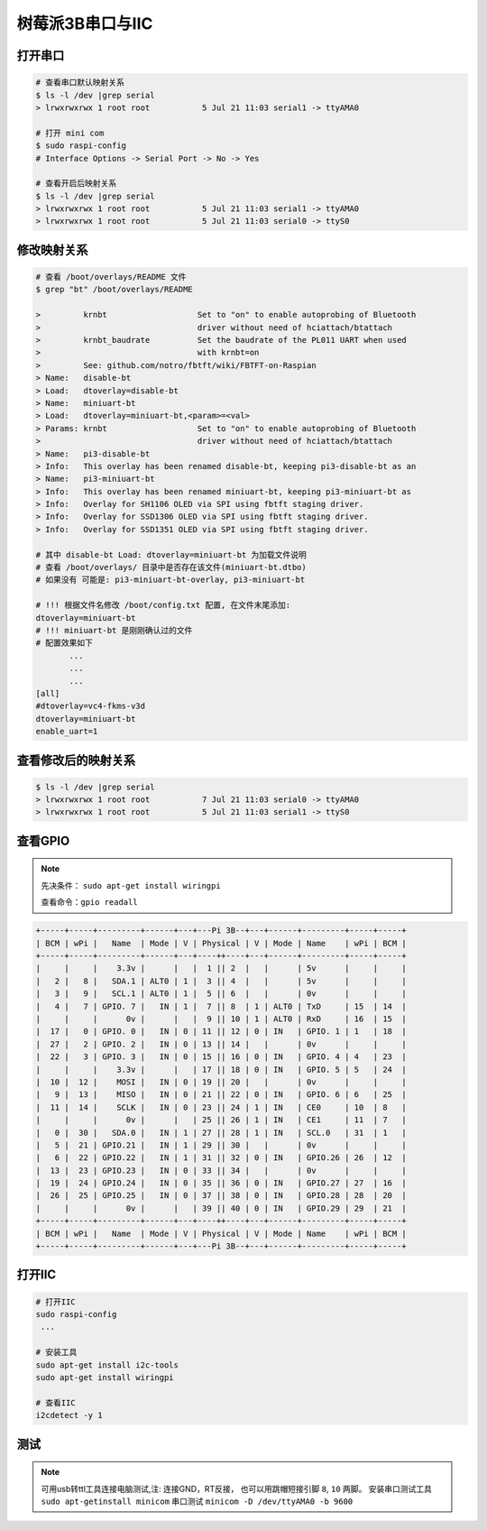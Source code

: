 树莓派3B串口与IIC
================

打开串口
--------------

.. code:: shell

   # 查看串口默认映射关系
   $ ls -l /dev |grep serial
   > lrwxrwxrwx 1 root root           5 Jul 21 11:03 serial1 -> ttyAMA0

   # 打开 mini com 
   $ sudo raspi-config
   # Interface Options -> Serial Port -> No -> Yes

   # 查看开启后映射关系
   $ ls -l /dev |grep serial
   > lrwxrwxrwx 1 root root           5 Jul 21 11:03 serial1 -> ttyAMA0
   > lrwxrwxrwx 1 root root           5 Jul 21 11:03 serial0 -> ttyS0

修改映射关系
---------------

.. code:: shell

   # 查看 /boot/overlays/README 文件
   $ grep "bt" /boot/overlays/README

   >         krnbt                   Set to "on" to enable autoprobing of Bluetooth
   >                                 driver without need of hciattach/btattach
   >         krnbt_baudrate          Set the baudrate of the PL011 UART when used
   >                                 with krnbt=on
   >         See: github.com/notro/fbtft/wiki/FBTFT-on-Raspian
   > Name:   disable-bt
   > Load:   dtoverlay=disable-bt
   > Name:   miniuart-bt
   > Load:   dtoverlay=miniuart-bt,<param>=<val>
   > Params: krnbt                   Set to "on" to enable autoprobing of Bluetooth
   >                                 driver without need of hciattach/btattach
   > Name:   pi3-disable-bt
   > Info:   This overlay has been renamed disable-bt, keeping pi3-disable-bt as an
   > Name:   pi3-miniuart-bt
   > Info:   This overlay has been renamed miniuart-bt, keeping pi3-miniuart-bt as
   > Info:   Overlay for SH1106 OLED via SPI using fbtft staging driver.
   > Info:   Overlay for SSD1306 OLED via SPI using fbtft staging driver.
   > Info:   Overlay for SSD1351 OLED via SPI using fbtft staging driver.

   # 其中 disable-bt Load: dtoverlay=miniuart-bt 为加载文件说明
   # 查看 /boot/overlays/ 目录中是否存在该文件(miniuart-bt.dtbo)
   # 如果没有 可能是: pi3-miniuart-bt-overlay, pi3-miniuart-bt

   # !!! 根据文件名修改 /boot/config.txt 配置, 在文件末尾添加:
   dtoverlay=miniuart-bt
   # !!! miniuart-bt 是刚刚确认过的文件
   # 配置效果如下
          ...
          ...
          ...
   [all]
   #dtoverlay=vc4-fkms-v3d
   dtoverlay=miniuart-bt
   enable_uart=1

查看修改后的映射关系
-----------------------

.. code:: shell

   $ ls -l /dev |grep serial
   > lrwxrwxrwx 1 root root           7 Jul 21 11:03 serial0 -> ttyAMA0
   > lrwxrwxrwx 1 root root           5 Jul 21 11:03 serial1 -> ttyS0

查看GPIO
-----------

.. note::
  
  先决条件： ``sudo apt-get install wiringpi``

  查看命令：``gpio readall``

.. code:: shell

  +-----+-----+---------+------+---+---Pi 3B--+---+------+---------+-----+-----+
  | BCM | wPi |   Name  | Mode | V | Physical | V | Mode | Name    | wPi | BCM |
  +-----+-----+---------+------+---+----++----+---+------+---------+-----+-----+
  |     |     |    3.3v |      |   |  1 || 2  |   |      | 5v      |     |     |
  |   2 |   8 |   SDA.1 | ALT0 | 1 |  3 || 4  |   |      | 5v      |     |     |
  |   3 |   9 |   SCL.1 | ALT0 | 1 |  5 || 6  |   |      | 0v      |     |     |
  |   4 |   7 | GPIO. 7 |   IN | 1 |  7 || 8  | 1 | ALT0 | TxD     | 15  | 14  |
  |     |     |      0v |      |   |  9 || 10 | 1 | ALT0 | RxD     | 16  | 15  |
  |  17 |   0 | GPIO. 0 |   IN | 0 | 11 || 12 | 0 | IN   | GPIO. 1 | 1   | 18  |
  |  27 |   2 | GPIO. 2 |   IN | 0 | 13 || 14 |   |      | 0v      |     |     |
  |  22 |   3 | GPIO. 3 |   IN | 0 | 15 || 16 | 0 | IN   | GPIO. 4 | 4   | 23  |
  |     |     |    3.3v |      |   | 17 || 18 | 0 | IN   | GPIO. 5 | 5   | 24  |
  |  10 |  12 |    MOSI |   IN | 0 | 19 || 20 |   |      | 0v      |     |     |
  |   9 |  13 |    MISO |   IN | 0 | 21 || 22 | 0 | IN   | GPIO. 6 | 6   | 25  |
  |  11 |  14 |    SCLK |   IN | 0 | 23 || 24 | 1 | IN   | CE0     | 10  | 8   |
  |     |     |      0v |      |   | 25 || 26 | 1 | IN   | CE1     | 11  | 7   |
  |   0 |  30 |   SDA.0 |   IN | 1 | 27 || 28 | 1 | IN   | SCL.0   | 31  | 1   |
  |   5 |  21 | GPIO.21 |   IN | 1 | 29 || 30 |   |      | 0v      |     |     |
  |   6 |  22 | GPIO.22 |   IN | 1 | 31 || 32 | 0 | IN   | GPIO.26 | 26  | 12  |
  |  13 |  23 | GPIO.23 |   IN | 0 | 33 || 34 |   |      | 0v      |     |     |
  |  19 |  24 | GPIO.24 |   IN | 0 | 35 || 36 | 0 | IN   | GPIO.27 | 27  | 16  |
  |  26 |  25 | GPIO.25 |   IN | 0 | 37 || 38 | 0 | IN   | GPIO.28 | 28  | 20  |
  |     |     |      0v |      |   | 39 || 40 | 0 | IN   | GPIO.29 | 29  | 21  |
  +-----+-----+---------+------+---+----++----+---+------+---------+-----+-----+
  | BCM | wPi |   Name  | Mode | V | Physical | V | Mode | Name    | wPi | BCM |
  +-----+-----+---------+------+---+---Pi 3B--+---+------+---------+-----+-----+


打开IIC
----------

.. code:: shell

  # 打开IIC
  sudo raspi-config
   ... 

  # 安装工具
  sudo apt-get install i2c-tools
  sudo apt-get install wiringpi

  # 查看IIC
  i2cdetect -y 1



测试
-------

.. note::

  可用usb转ttl工具连接电脑测试,注: 连接GND，RT反接，
  也可以用跳帽短接引脚 ``8``, ``10`` 两脚。
  安装串口测试工具 ``sudo apt-getinstall minicom``
  串口测试 ``minicom -D /dev/ttyAMA0 -b 9600``

